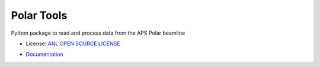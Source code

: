 ===========
Polar Tools
===========

.. image:: https://img.shields.io/pypi/pyversions/apstools.svg
   :target: https://pypi.python.org/pypi/apstools

.. image:: https://img.shields.io/pypi/v/polartools.svg
   :target: https://pypi.python.org/pypi/polartools
 
.. image:: https://github.com/APS-4ID-POLAR//polartools/workflows/Unit%20Tests/badge.svg

.. image:: https://readthedocs.org/projects/polartools/badge/?version=latest
   :target: http://polartools.readthedocs.io/en/latest/?badge=latest
        
.. image:: https://api.codacy.com/project/badge/Grade/b94ee8138eec41d680ece65b77b8f7c2
   :alt: Codacy Badge
   :target: https://app.codacy.com/gh/APS-4ID-POLAR/polartools?utm_source=github.com&utm_medium=referral&utm_content=APS-4ID-POLAR/polartools&utm_campaign=Badge_Grade
   
.. image:: https://img.shields.io/lgtm/alerts/g/APS-4ID-POLAR/polartools.svg?logo=lgtm&logoWidth=18
   :alt: Total alerts
   :target: https://lgtm.com/projects/g/APS-4ID-POLAR/polartools/alerts/
   
.. image:: https://img.shields.io/lgtm/grade/python/g/APS-4ID-POLAR/polartools.svg?logo=lgtm&logoWidth=18
   :alt: Language grade: Python
   :target: https://lgtm.com/projects/g/APS-4ID-POLAR/polartools/context:python

Python package to read and process data from the APS Polar beamline

* License: `ANL OPEN SOURCE LICENSE`_
.. _`ANL OPEN SOURCE LICENSE`: LICENSE.txt
* `Documentation`_
.. _`Documentation`: https://polartools.readthedocs.io
